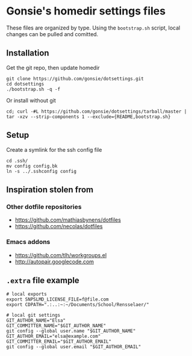 * Gonsie's homedir settings files
  These files are organized by type. Using the =bootstrap.sh= script, local changes can be pulled and comitted. 

** Installation
   Get the git repo, then update homedir
   : git clone https://github.com/gonsie/dotsettings.git
   : cd dotsettings 
   : ./bootstrap.sh -q -f

   Or install without git
   : cd; curl -#L https://github.com/gonsie/dotsettings/tarball/master | tar -xzv --strip-components 1 --exclude={README,bootstrap.sh}

** Setup
   Create a symlink for the ssh config file
   : cd .ssh/
   : mv config config.bk
   : ln -s ../.sshconfig config

** Inspiration stolen from 

*** Other dotfile repositories
   - https://github.com/mathiasbynens/dotfiles
   - https://github.com/necolas/dotfiles

*** Emacs addons
    - https://github.com/tlh/workgroups.el
    - http://autopair.googlecode.com

** =.extra= file example

: # local exports
: export SNPSLMD_LICENSE_FILE=f@file.com
: export CDPATH=".:..:~:~/Documents/School/Rensselaer/"
: 
: # local git settings
: GIT_AUTHOR_NAME="Elsa"
: GIT_COMMITTER_NAME="$GIT_AUTHOR_NAME"
: git config --global user.name "$GIT_AUTHOR_NAME"
: GIT_AUTHOR_EMAIL="elsa@example.com"
: GIT_COMMITTER_EMAIL="$GIT_AUTHOR_EMAIL"
: git config --global user.email "$GIT_AUTHOR_EMAIL"

